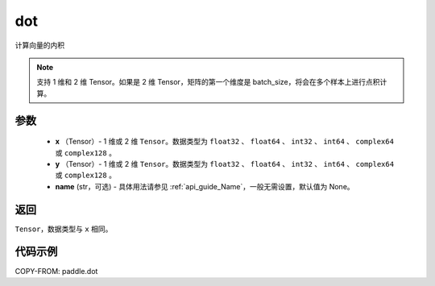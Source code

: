 .. _cn_api_paddle_tensor_linalg_dot:

dot
-------------------------------

.. py:function:: paddle.dot(x, y, name=None)


计算向量的内积

.. note::

   支持 1 维和 2 维 Tensor。如果是 2 维 Tensor，矩阵的第一个维度是 batch_size，将会在多个样本上进行点积计算。

参数
:::::::::

        - **x** （Tensor）- 1 维或 2 维 ``Tensor``。数据类型为 ``float32`` 、 ``float64`` 、 ``int32`` 、 ``int64`` 、 ``complex64`` 或 ``complex128`` 。
        - **y** （Tensor）- 1 维或 2 维 ``Tensor``。数据类型为 ``float32`` 、 ``float64`` 、 ``int32`` 、 ``int64`` 、 ``complex64`` 或 ``complex128`` 。
        - **name** (str，可选) - 具体用法请参见 :ref:`api_guide_Name`，一般无需设置，默认值为 None。


返回
:::::::::
``Tensor``，数据类型与 ``x`` 相同。



代码示例
:::::::::

COPY-FROM: paddle.dot
